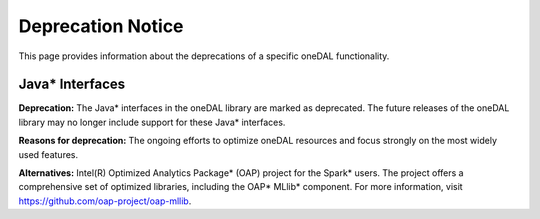 .. ******************************************************************************
.. * Copyright 2023 Intel Corporation
.. *
.. * Licensed under the Apache License, Version 2.0 (the "License");
.. * you may not use this file except in compliance with the License.
.. * You may obtain a copy of the License at
.. *
.. *     http://www.apache.org/licenses/LICENSE-2.0
.. *
.. * Unless required by applicable law or agreed to in writing, software
.. * distributed under the License is distributed on an "AS IS" BASIS,
.. * WITHOUT WARRANTIES OR CONDITIONS OF ANY KIND, either express or implied.
.. * See the License for the specific language governing permissions and
.. * limitations under the License.
.. *******************************************************************************/


Deprecation Notice
==================

This page provides information about the deprecations of a specific oneDAL functionality. 

Java* Interfaces
****************

**Deprecation:** The Java* interfaces in the oneDAL library are marked as deprecated. The future releases of the oneDAL library may no longer include support for these Java* interfaces.

**Reasons for deprecation:** The ongoing efforts to optimize oneDAL resources and focus strongly on the most widely used features. 

**Alternatives:** Intel(R) Optimized Analytics Package* (OAP) project for the Spark* users. 
The project offers a comprehensive set of optimized libraries, including the OAP* MLlib* component. For more information, visit https://github.com/oap-project/oap-mllib. 
